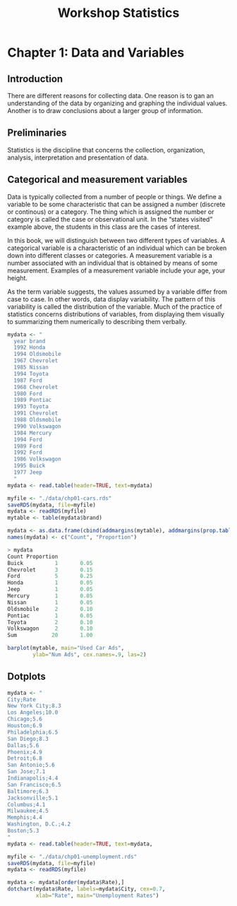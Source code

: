 #+STARTUP: showeverything
#+title: Workshop Statistics

* Chapter 1: Data and Variables

** Introduction

  There are different reasons for collecting data. One reason is to gan an
  understanding of the data by organizing and graphing the individual values.
  Another is to draw conclusions about a larger group of information.

** Preliminaries

   Statistics is the discipline that concerns the collection, organization,
   analysis, interpretation and presentation of data.

** Categorical and measurement variables

   Data is typically collected from a number of people or things. We define a
   variable to be some characteristic that can be assigned a number (discrete or
   continous) or a category. The thing which is assigned the number or category
   is called the case or observational unit. In the “states visited” example
   above, the students in this class are the cases of interest.

   In this book, we will distinguish between two different types of variables. A
   categorical variable is a characteristic of an individual which can be
   broken down into different classes or categories. A measurement variable is a
   number associated with an individual that is obtained by means of some
   measurement. Examples of a measurement variable include your age, your
   height.

   As the term variable suggests, the values assumed by a variable differ from
   case to case. In other words, data display variability. The pattern of this
   variability is called the distribution of the variable. Much of the practice
   of statistics concerns distributions of variables, from displaying them
   visually to summarizing them numerically to describing them verbally.

#+begin_src R
  mydata <- "
    year brand
    1992 Honda
    1994 Oldsmobile
    1967 Chevrolet
    1985 Nissan
    1994 Toyota
    1987 Ford
    1968 Chevrolet
    1980 Ford
    1989 Pontiac
    1993 Toyota
    1991 Chevrolet
    1988 Oldsmobile
    1990 Volkswagon
    1984 Mercury
    1994 Ford
    1989 Ford
    1992 Ford
    1986 Volkswagon
    1995 Buick
    1977 Jeep
    "
  mydata <- read.table(header=TRUE, text=mydata)

  myfile <- "./data/chp01-cars.rds"
  saveRDS(mydata, file=myfile)
  mydata <- readRDS(myfile)
  mytable <- table(mydata$brand)

  mydata <- as.data.frame(cbind(addmargins(mytable), addmargins(prop.table(mytable))))
  names(mydata) <- c("Count", "Proportion")

  > mydata  
  Count Proportion
  Buick          1       0.05
  Chevrolet      3       0.15
  Ford           5       0.25
  Honda          1       0.05
  Jeep           1       0.05
  Mercury        1       0.05
  Nissan         1       0.05
  Oldsmobile     2       0.10
  Pontiac        1       0.05
  Toyota         2       0.10
  Volkswagon     2       0.10
  Sum           20       1.00

  barplot(mytable, main="Used Car Ads",
          ylab="Num Ads", cex.names=.9, las=2)
#+end_src

[[./images/chp01-plot1.png]]

** Dotplots

#+begin_src R
  mydata <- "
  City;Rate
  New York City;8.3
  Los Angeles;10.0
  Chicago;5.6
  Houston;6.9
  Philadelphia;6.5
  San Diego;8.3
  Dallas;5.6
  Phoenix;4.9
  Detroit;6.8
  San Antonio;5.6
  San Jose;7.1
  Indianapolis;4.4
  San Francisco;6.5
  Baltimore;6.3
  Jacksonville;5.1
  Columbus;4.1
  Milwaukee;4.5
  Memphis;4.4
  Washington, D.C.;4.2
  Boston;5.3
  "
  mydata <- read.table(header=TRUE, text=mydata, 

  myfile <- "./data/chp01-unemployment.rds"
  saveRDS(mydata, file=myfile)
  mydata <- readRDS(myfile)

  mydata <- mydata[order(mydata$Rate),]
  dotchart(mydata$Rate, labels=mydata$City, cex=0.7,
           xlab="Rate", main="Unemployment Rates")
#+end_src

[[./images/chp01-plot2.png]]
